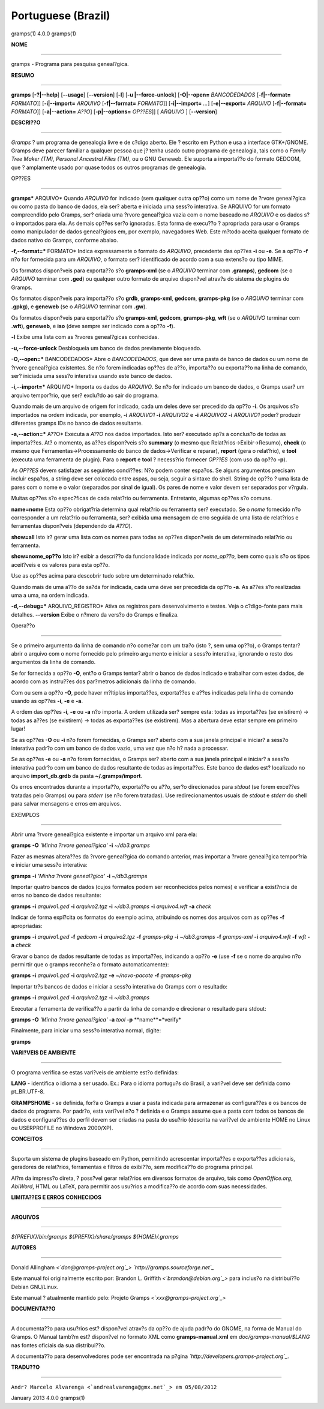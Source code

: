 Portuguese (Brazil)
===================

gramps(1)                4.0.0               gramps(1)


**NOME**

----

gramps - Programa para pesquisa geneal?gica.


**RESUMO**

------

**gramps** [**-?|--help**] [**--usage**] [**--version**] [**-l**] [**-u
|--force-unlock**] [**-O|--open=** *BANCODEDADOS* [**-f|--format=**
*FORMATO*]] [**-i|--import=** *ARQUIVO* [**-f|--format=** *FORMATO*]]
[**-i|--import=** *...*] [**-e|--export=** *ARQUIVO* [**-f|--format=**
*FORMATO*]] [**-a|--action=** *A??O*] [**-p|--options=** *OP??ES*]] [
*ARQUIVO* ] [**--version**]


**DESCRI??O**

-----------

*Gramps* ? um programa de genealogia livre e de c?digo aberto. Ele ? escrito
em Python e usa a interface GTK+/GNOME. Gramps deve parecer familiar a
qualquer pessoa que j? tenha usado outro programa de genealogia, tais como o
*Family Tree Maker (TM)*, *Personal Ancestral Files (TM)*, ou o GNU Geneweb.
Ele suporta a importa??o do formato GEDCOM, que ? amplamente usado por quase
todos os outros programas de genealogia.


OP??ES

--------

**gramps*** ARQUIVO* Quando *ARQUIVO* for indicado (sem qualquer outra op??o)
como um nome de ?rvore geneal?gica ou como pasta do banco de dados, ela ser?
aberta e iniciada uma sess?o interativa. Se ARQUIVO for um formato
compreendido pelo Gramps, ser? criada uma ?rvore geneal?gica vazia com o nome
baseado no *ARQUIVO* e os dados s?o importados para ela. As demais op??es
ser?o ignoradas. Esta forma de execu??o ? apropriada para usar o Gramps como
manipulador de dados geneal?gicos em, por exemplo, navegadores Web. Este
m?todo aceita qualquer formato de dados nativo do Gramps, conforme abaixo.


**-f,--format=*** FORMATO* Indica expressamente o formato do *ARQUIVO*,
precedente das op??es **-i** ou **-e**. Se a op??o **-f** n?o for fornecida
para um *ARQUIVO*, o formato ser? identificado de acordo com a sua extens?o
ou tipo MIME.


Os formatos dispon?veis para exporta??o s?o **gramps-xml** (se o *ARQUIVO*
terminar com **.gramps**), **gedcom** (se o *ARQUIVO* terminar com **.ged**)
ou qualquer outro formato de arquivo dispon?vel atrav?s do sistema de plugins
do Gramps.


Os formatos dispon?veis para importa??o s?o **grdb**, **gramps-xml**,
**gedcom**, **gramps-pkg** (se o *ARQUIVO* terminar com **.gpkg**), e
**geneweb** (se o *ARQUIVO* terminar com **.gw**).


Os formatos dispon?veis para exporta??o s?o **gramps-xml**, **gedcom**,
**gramps-pkg**, **wft** (se o *ARQUIVO* terminar com **.wft**), **geneweb**,
e **iso** (deve sempre ser indicado com a op??o **-f**).

**-l** Exibe uma lista com as ?rvores geneal?gicas conhecidas.

**-u,--force-unlock** Desbloqueia um banco de dados previamente bloqueado.

**-O,--open=*** BANCODEDADOS* Abre o *BANCODEDADOS*, que deve ser uma pasta
de banco de dados ou um nome de ?rvore geneal?gica existentes. Se n?o forem
indicadas op??es de a??o, importa??o ou exporta??o na linha de comando, ser?
iniciada uma sess?o interativa usando este banco de dados.

**-i,--import=*** ARQUIVO* Importa os dados do *ARQUIVO*. Se n?o for indicado
um banco de dados, o Gramps usar? um arquivo tempor?rio, que ser? exclu?do ao
sair do programa.


Quando mais de um arquivo de origem for indicado, cada um deles deve ser
precedido da op??o **-i**. Os arquivos s?o importados na ordem indicada, por
exemplo, **-i** *ARQUIVO1* **-i** *ARQUIVO2* e **-i** *ARQUIVO2* **-i**
*ARQUIVO1* poder? produzir diferentes gramps IDs no banco de dados
resultante.

**-a,--action=*** A??O* Executa a *A??O* nos dados importados. Isto ser?
executado ap?s a conclus?o de todas as importa??es. At? o momento, as a??es
dispon?veis s?o **summary** (o mesmo que Relat?rios->Exibir->Resumo),
**check** (o mesmo que Ferramentas->Processamento do banco de
dados->Verificar e reparar), **report** (gera o relat?rio), e **tool**
(executa uma ferramenta de plugin). Para o **report** e **tool** ? necess?rio
fornecer *OP??ES* (com uso da op??o **-p**).


As *OP??ES* devem satisfazer as seguintes condi??es:
N?o podem conter espa?os. Se alguns argumentos precisam incluir espa?os, a
string deve ser colocada entre aspas, ou seja, seguir a sintaxe do shell.
String de op??o ? uma lista de pares com o nome e o valor (separados por
sinal de igual). Os pares de nome e valor devem ser separados por v?rgula.


Muitas op??es s?o espec?ficas de cada relat?rio ou ferramenta. Entretanto,
algumas op??es s?o comuns.

**name=nome**
Esta op??o obrigat?ria determina qual relat?rio ou ferramenta ser? executado.
Se o *nome* fornecido n?o corresponder a um relat?rio ou ferramenta, ser?
exibida uma mensagem de erro seguida de uma lista de relat?rios e ferramentas
dispon?veis (dependendo da *A??O*).

**show=all**
Isto ir? gerar uma lista com os nomes para todas as op??es dispon?veis de um
determinado relat?rio ou ferramenta.

**show=nome_op??o**
Isto ir? exibir a descri??o da funcionalidade indicada por *nome_op??o*, bem
como quais s?o os tipos aceit?veis e os valores para esta op??o.


Use as op??es acima para descobrir tudo sobre um determinado relat?rio.

Quando mais de uma a??o de sa?da for indicada, cada uma deve ser precedida da
op??o **-a**. As a??es s?o realizadas uma a uma, na ordem indicada.

**-d,--debug=*** ARQUIVO_REGISTRO* Ativa os registros para desenvolvimento e
testes. Veja o c?digo-fonte para mais detalhes. **--version** Exibe o n?mero
da vers?o do Gramps e finaliza.


Opera??o

----------


Se o primeiro argumento da linha de comando n?o come?ar com um tra?o (isto ?,
sem uma op??o), o Gramps tentar? abrir o arquivo com o nome fornecido pelo
primeiro argumento e iniciar a sess?o interativa, ignorando o resto dos
argumentos da linha de comando.

Se for fornecida a op??o **-O**, ent?o o Gramps tentar? abrir o banco de
dados indicado e trabalhar com estes dados, de acordo com as instru??es dos
par?metros adicionais da linha de comando.

Com ou sem a op??o **-O**, pode haver m?ltiplas importa??es, exporta??es e
a??es indicadas pela linha de comando usando as op??es **-i**, **-e** e
**-a**.

A ordem das op??es **-i**, **-e** ou **-a** n?o importa. A ordem utilizada
ser? sempre esta: todas as importa??es (se existirem) -> todas as a??es (se
existirem) -> todas as exporta??es (se existirem). Mas a abertura deve estar
sempre em primeiro lugar!

Se as op??es **-O** ou **-i** n?o forem fornecidas, o Gramps ser? aberto com
a sua janela principal e iniciar? a sess?o interativa padr?o com um banco de
dados vazio, uma vez que n?o h? nada a processar.

Se as op??es **-e** ou **-a** n?o forem fornecidas, o Gramps ser? aberto com
a sua janela principal e iniciar? a sess?o interativa padr?o com um banco de
dados resultante de todas as importa??es. Este banco de dados est? localizado
no arquivo **import_db.grdb** da pasta **~/.gramps/import**.

Os erros encontrados durante a importa??o, exporta??o ou a??o, ser?o
direcionados para *stdout* (se forem exce??es tratadas pelo Gramps) ou para
*stderr* (se n?o forem tratadas). Use redirecionamentos usuais de *stdout* e
*stderr* do shell para salvar mensagens e erros em arquivos.


EXEMPLOS

--------

Abrir uma ?rvore geneal?gica existente e importar um arquivo xml para ela:

**gramps** **-O** *'Minha ?rvore geneal?gica'* **-i** *~/db3.gramps* 

Fazer as
mesmas altera??es da ?rvore geneal?gica do comando anterior, mas importar a
?rvore geneal?gica tempor?ria e iniciar uma sess?o interativa: 

**gramps**
**-i** *'Minha ?rvore geneal?gica'* **-i** *~/db3.gramps* 

Importar quatro
bancos de dados (cujos formatos podem ser reconhecidos pelos nomes) e
verificar a exist?ncia de erros no banco de dados resultante: 

**gramps**
**-i** *arquivo1.ged* **-i** *arquivo2.tgz* **-i** *~/db3.gramps* **-i**
*arquivo4.wft* **-a** *check* 

Indicar de forma expl?cita os formatos do
exemplo acima, atribuindo os nomes dos arquivos com as op??es **-f**
apropriadas: 

**gramps** **-i** *arquivo1.ged* **-f** *gedcom* **-i** *arquivo2.tgz* 
**-f** *gramps-pkg* **-i** *~/db3.gramps* **-f** *gramps-xml*
**-i** *arquivo4.wft* **-f** *wft* **-a** *check* 

Gravar o banco de dados
resultante de todas as importa??es, indicando a op??o **-e** (use **-f** se o
nome do arquivo n?o permirtir que o gramps reconhe?a o formato
automaticamente): 

**gramps** **-i** *arquivo1.ged* **-i** *arquivo2.tgz*
**-e** *~/novo-pacote* **-f** *gramps-pkg* 

Importar tr?s bancos de dados e iniciar a sess?o interativa do Gramps com o resultado: 

**gramps** **-i**
*arquivo1.ged* **-i** *arquivo2.tgz* **-i** *~/db3.gramps* 

Executar a ferramenta de verifica??o a partir da linha de comando e direcionar o
resultado para stdout:

**gramps** **-O** *'Minha ?rvore geneal?gica'* **-a** *tool* **-p** 
**name**=*verify* 

Finalmente, para iniciar uma sess?o
interativa normal, digite: 

**gramps**


**VARI?VEIS DE AMBIENTE**

----------------------

O programa verifica se estas vari?veis de ambiente est?o definidas:

**LANG** - identifica o idioma a ser usado. Ex.: Para o idioma portugu?s do
Brasil, a vari?vel deve ser definida como pt_BR.UTF-8.

**GRAMPSHOME** - se definida, for?a o Gramps a usar a pasta indicada para
armazenar as configura??es e os bancos de dados do programa. Por padr?o, esta
vari?vel n?o ? definida e o Gramps assume que a pasta com todos os bancos de
dados e configura??es do perfil devem ser criadas na pasta do usu?rio
(descrita na vari?vel de ambiente HOME no Linux ou USERPROFILE no Windows
2000/XP).


**CONCEITOS**

---------

Suporta um sistema de plugins baseado em Python, permitindo acrescentar
importa??es e exporta??es adicionais, geradores de relat?rios, ferramentas e
filtros de exibi??o, sem modifica??o do programa principal.

Al?m da impress?o direta, ? poss?vel gerar relat?rios em diversos formatos de
arquivo, tais como *OpenOffice.org*, *AbiWord*, HTML ou LaTeX, para permitir
aos usu?rios a modifica??o de acordo com suas necessidades.


**LIMITA??ES E ERROS CONHECIDOS**

-------------------------------


**ARQUIVOS**

--------

*${PREFIX}/bin/gramps*
*${PREFIX}/share/gramps*
*${HOME}/.gramps*


**AUTORES**

-------

Donald Allingham *<`don@gramps-project.org`_>*
*`http://gramps.sourceforge.net`_*

Este manual foi originalmente escrito por:
Brandon L. Griffith *<`brandon@debian.org`_>*
para inclus?o na distribui??o Debian GNU/Linux.

Este manual ? atualmente mantido pelo:
Projeto Gramps *<`xxx@gramps-project.org`_>*



**DOCUMENTA??O**

--------------

A documenta??o para usu?rios est? dispon?vel atrav?s da op??o de ajuda padr?o
do GNOME, na forma de Manual do Gramps. O Manual tamb?m est? dispon?vel no
formato XML como **gramps-manual.xml** em *doc/gramps-manual/$LANG* nas
fontes oficiais da sua distribui??o.

A documenta??o para desenvolvedores pode ser encontrada na p?gina
*`http://developers.gramps-project.org`_*.


**TRADU??O**

----------

``Andr? Marcelo Alvarenga <`andrealvarenga@gmx.net`_> em 05/08/2012``

January 2013                 4.0.0               gramps(1)


